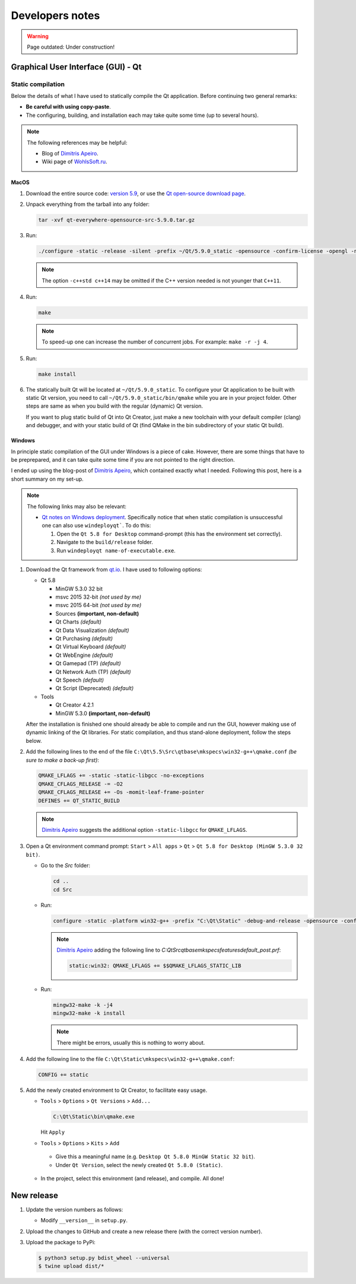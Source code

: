 
****************
Developers notes
****************

.. warning::

  Page outdated: Under construction!

.. todo::

  Under construction!

Graphical User Interface (GUI) - Qt
===================================

Static compilation
------------------

Below the details of what I have used to statically compile the Qt application. Before continuing two general remarks:

*   **Be careful with using copy-paste**.

*   The configuring, building, and installation each may take quite some time (up to several hours).

.. note::

  The following references may be helpful:

  *   Blog of `Dimitris Apeiro <http://dimitris.apeiro.gr/2015/06/24/build-a-static-qt5-for-windows-by-compiling/>`_.

  *   Wiki page of `WohlsSoft.ru <http://wohlsoft.ru/pgewiki/Building_static_Qt_5#Linux.2FMac_OS_X>`_.

MacOS
^^^^^

1.  Download the entire source code: `version 5.9 <http://download.qt.io/official_releases/qt/5.9/5.9.0/single/qt-everywhere-opensource-src-5.9.0.tar.xz>`_, or use the `Qt open-source download page <https://www.qt.io/download-open-source/#section-5>`_.

2.  Unpack everything from the tarball into any folder:

    .. code-block:: bash

      tar -xvf qt-everywhere-opensource-src-5.9.0.tar.gz

3.  Run:

    .. code-block:: bash

      ./configure -static -release -silent -prefix ~/Qt/5.9.0_static -opensource -confirm-license -opengl -nomake examples -skip wayland -skip purchasing -skip serialbus -skip qtserialport -skip script -skip scxml -skip speech -qt-libpng -no-libjpeg -qt-zlib -qt-pcre -qt-harfbuzz -qt-freetype -c++std c++14

    .. note::

      The option ``-c++std c++14`` may be omitted if the C++ version needed is not younger that ``C++11``.

4.  Run:

    .. code-block:: bash

      make

    .. note::

      To speed-up one can increase the number of concurrent jobs. For example: ``make -r -j 4``.

5.  Run:

    .. code-block:: bash

      make install

6.  The statically built Qt will be located at ``~/Qt/5.9.0_static``. To configure your Qt application to be built with static Qt version, you need to call ``~/Qt/5.9.0_static/bin/qmake`` while you are in your project folder. Other steps are same as when you build with the regular (dynamic) Qt version.

    If you want to plug static build of Qt into Qt Creator, just make a new toolchain with your default compiler (clang) and debugger, and with your static build of Qt (find QMake in the bin subdirectory of your static Qt build).

Windows
^^^^^^^

In principle static compilation of the GUI under Windows is a piece of cake. However, there are some things that have to be preprepared, and it can take quite some time if you are not pointed to the right direction.

I ended up using the blog-post of `Dimitris Apeiro <http://dimitris.apeiro.gr/2015/06/24/build-a-static-qt5-for-windows-by-compiling/>`_, which contained exactly what I needed. Following this post, here is a short summary on my set-up.

.. note::

  The following links may also be relevant:

  *   `Qt notes on Windows deployment <http://doc.qt.io/qt-5/windows-deployment.html>`_. Specifically notice that when static compilation is unsuccessful one can also use ``windeployqt```. To do this:

      1.  Open the ``Qt 5.8 for Desktop`` command-prompt (this has the environment set correctly).

      2.  Navigate to the ``build/release`` folder.

      3.  Run ``windeployqt name-of-executable.exe``.

1.  Download the Qt framework from `qt.io <http://www.qt.io>`_. I have used to following options:

    *   Qt 5.8

        -   MinGW 5.3.0 32 bit
        -   msvc 2015 32-bit *(not used by me)*
        -   msvc 2015 64-bit *(not used by me)*
        -   Sources **(important, non-default)**
        -   Qt Charts *(default)*
        -   Qt Data Visualization *(default)*
        -   Qt Purchasing *(default)*
        -   Qt Virtual Keyboard *(default)*
        -   Qt WebEngine *(default)*
        -   Qt Gamepad (TP) *(default)*
        -   Qt Network Auth (TP) *(default)*
        -   Qt Speech *(default)*
        -   Qt Script (Deprecated) *(default)*

    *   Tools

        - Qt Creator 4.2.1
        - MinGW 5.3.0 **(important, non-default)**

    After the installation is finished one should already be able to compile and run the GUI, however making use of dynamic linking of the Qt libraries. For static compilation, and thus stand-alone deployment, follow the steps below.

2.  Add the following lines to the end of the file ``C:\Qt\5.5\Src\qtbase\mkspecs\win32-g++\qmake.conf`` *(be sure to make a back-up first)*:

    .. code-block:: bash

        QMAKE_LFLAGS += -static -static-libgcc -no-exceptions
        QMAKE_CFLAGS_RELEASE -= -O2
        QMAKE_CFLAGS_RELEASE += -Os -momit-leaf-frame-pointer
        DEFINES += QT_STATIC_BUILD

    .. note::

        `Dimitris Apeiro <http://dimitris.apeiro.gr/2015/06/24/build-a-static-qt5-for-windows-by-compiling/>`_ suggests the additional option ``-static-libgcc`` for ``QMAKE_LFLAGS``.

3.  Open a Qt environment command prompt: ``Start`` > ``All apps`` > ``Qt`` > ``Qt 5.8 for Desktop (MinGW 5.3.0 32 bit)``.

    *   Go to the `Src` folder:

        .. code-block:: bash

            cd ..
            cd Src

    *   Run:

        .. code-block:: bash

            configure -static -platform win32-g++ -prefix "C:\Qt\Static" -debug-and-release -opensource -confirm-license -nomake examples -nomake tests -nomake tools -opengl desktop -no-angle -sql-sqlite -make libs -qt-zlib -qt-pcre -qt-libpng -qt-libjpeg -qt-freetype

        .. note::

            `Dimitris Apeiro <http://dimitris.apeiro.gr/2015/06/24/build-a-static-qt5-for-windows-by-compiling/>`_ adding the following line to `C:\Qt\Src\qtbase\mkspecs\features\default_post.prf`:

            .. code-block:: bash

                static:win32: QMAKE_LFLAGS += $$QMAKE_LFLAGS_STATIC_LIB

    *   Run:

        .. code-block:: bash

            mingw32-make -k -j4
            mingw32-make -k install

        .. note::

            There might be errors, usually this is nothing to worry about.

4.    Add the following line to the file ``C:\Qt\Static\mkspecs\win32-g++\qmake.conf``:

      .. code-block:: bash

          CONFIG += static

5.    Add the newly created environment to Qt Creator, to facilitate easy usage.

      *   ``Tools`` > ``Options`` > ``Qt Versions`` > ``Add...``

          .. code-block:: bash

              C:\Qt\Static\bin\qmake.exe

          Hit ``Apply``

      *    ``Tools`` > ``Options`` > ``Kits`` > ``Add``

          -   Give this a meaningful name (e.g. ``Desktop Qt 5.8.0 MinGW Static 32 bit``).

          -   Under ``Qt Version``, select the newly created ``Qt 5.8.0 (Static)``.

      *   In the project, select this environment (and release), and compile. All done!

New release
===========

1.  Update the version numbers as follows:

    -   Modify ``__version__`` in ``setup.py``.

2.  Upload the changes to GitHub and create a new release there (with the correct version number).

3.  Upload the package to PyPi:

    .. code-block:: bash

      $ python3 setup.py bdist_wheel --universal
      $ twine upload dist/*


